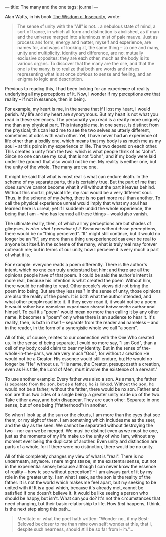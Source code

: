 :PROPERTIES:
:ID:       43B0437C-C887-475A-81C0-285484189BBA
:SLUG:     the-many-and-the-one
:END:
---
title: The many and the one
tags: journal
---

Alan Watts, in his book
[[http://www.amazon.com/exec/obidos/tg/detail/-/0394704681/qid=1093753840/sr=8-1/ref=sr_8_xs_ap_i1_xgl14/102-6635401-8402514?v=glance&s=books&n=507846][The
Wisdom of Insecurity]], wrote:

#+BEGIN_QUOTE
The sense of unity with the "All" is not... a nebulous state of mind, a
sort of trance, in which all form and distinction is abolished, as if
man and the universe merged into a luminous mist of pale mauve. Just as
process and form, energy and matter, myself and experience, are names
for, and ways of looking at, the same thing -- so one and many, unity
and multiplicity, identity and difference, are not mutually exclusive
opposites: they are each other, much as the body is its various organs.
To discover that the many are the one, and that the one is the many, is
to realize that both are words and noises representing what is at once
obvious to sense and feeling, and an enigma to logic and description.

#+END_QUOTE

Previous to reading this, I had been looking for an experience of
reality underlying all my perceptions of it. Now, I wonder if my
perceptions /are/ that reality -- if not in essence, then in being.

For example, my heart is me, in the sense that if I lost my heart, I
would perish. My life and my heart are synonymous. But my heart is not
what you read in these sentences. The personality you read is a reality
more uniquely me than any physical part. This intangible me, in one
sense, is distinct from the physical; this can lead me to see the two
selves as utterly different, sometimes at odds with each other. Yet, I
have never had an experience of life other than a bodily one, which
means that my body is as much me as my soul -- at this point in my
experience of life. The two depend on each other. This creates a unity
from the two, which is what people think of as "John". Since no one can
see my soul, that is not "John"; and if my body were laid under the
ground, that also would not be me. My reality is neither one, but the
unity of the whole. The many are the one.

It might be said that what is most real is what can endure death. In the
scheme of my separate parts, this is certainly true. But the part of me
that does survive cannot become what it will without the part it leaves
behind. Without this mortal, physical life, my soul would be a very
different soul. Thus, in the scheme of my /being/, there is no part more
real than another. To call the physical experience unreal would imply
that what my soul has learned here is unreal; yet if I suddenly undid
the whole experience, the being that I am -- who has learned all these
things -- would also vanish.

The ultimate reality, then, of which all my perceptions are but shades
of glimpses, /is also what I perceive of it/. Because without those
perceptions, there would be no "thing perceived". "It" might still
continue, but it would no longer be an "it", any more than a thing
unexperienced can ever be real to anyone but itself. In the scheme of
the many, what is truly real may forever outreach me; but in terms of
our unity, how I perceive it is very much a part of what it is.

For example: everyone reads a poem differently. There is the author's
intent, which no one can truly understand but him; and there are all the
opinions people have of that poem. It could be said the author's intent
is more real, because his intention is what created the poem. Without
him, there would be nothing to read. Other people's views did not bring
the poem into being. But are they less real? In the sense of unity,
those opinions are also the reality of the poem. It is both what the
author intended, and what other people read into it. If they never read
it, it would not be a poem. It would rather be a nameless experience
shared between the author and himself. To call it a "poem" would mean no
more than calling it by any other name. It becomes a "poem" only when
there is an audience to hear it. It's reality, then, is both in itself
-- separate from the reader and nameless -- and in the reader, in the
form of a synergistic whole we call "a poem".

All of this, of course, relates to our connection with the One Who
created us. In the sense of being separate, I could no more say, "I am
God", than a cell of my body could claim to bear my identity. But in the
sense of the-whole-in-the-parts, we are very much "God", for without a
creation He would not be a Creator. His essence would still endure, but
He would no longer be "He" without us. "His name, the Creator,
presupposeth a creation, even as His title, the Lord of Men, must
involve the existence of a servant."

To use another example: Every father was also a son. As a man, the
father is separate from the son, but as a father, he is linked. Without
the son, he would not be a father; without the father, there would be no
son. Father and son are thus two sides of a single being: a greater
unity made up of the two. Take either away, and both disappear. They are
each other. Separate in one sense, but of one being ("fatherhood") in
another.

So when I look up at the sun or the clouds, I am more than the eyes that
see them, or my sight of them. I am something which includes me as the
seer, and the sky as the seen. We cannot be separated without destroying
the two -- nor can we be merged. We must be distinct even as we must be
one, just as the moments of my life make up the unity of who I am,
without any moment ever being the duplicate of another. Even unity and
distinction are parts of a whole, for if there were no distinction,
there would be no unity.

All of this completely changes my view of what is "real". There is no
underneath, anymore. There might still be, in the existential sense, but
not in the experiential sense; because although I can never know the
essence of reality -- how to see without perception? -- I am always part
of it by my role in the greater unity. I am what I seek, as the son is
the reality of the father. It is not the world which makes me feel
apart, but my seeking to be united with it! It is a goal which, because
it's already met, cannot be satisfied if one doesn't believe it. It
would be like seeing a person who should be happy, but isn't. What can
you do? It's not the circumstances that need changing, but their basic
relationship to life. How /that/ happens, I think, is the next step
along this path...

#+BEGIN_QUOTE
Meditate on what the poet hath written: "Wonder not, if my Best-Beloved
be closer to me than mine own self; wonder at this, that I, despite such
nearness, should still be so far from Him."...

#+END_QUOTE
